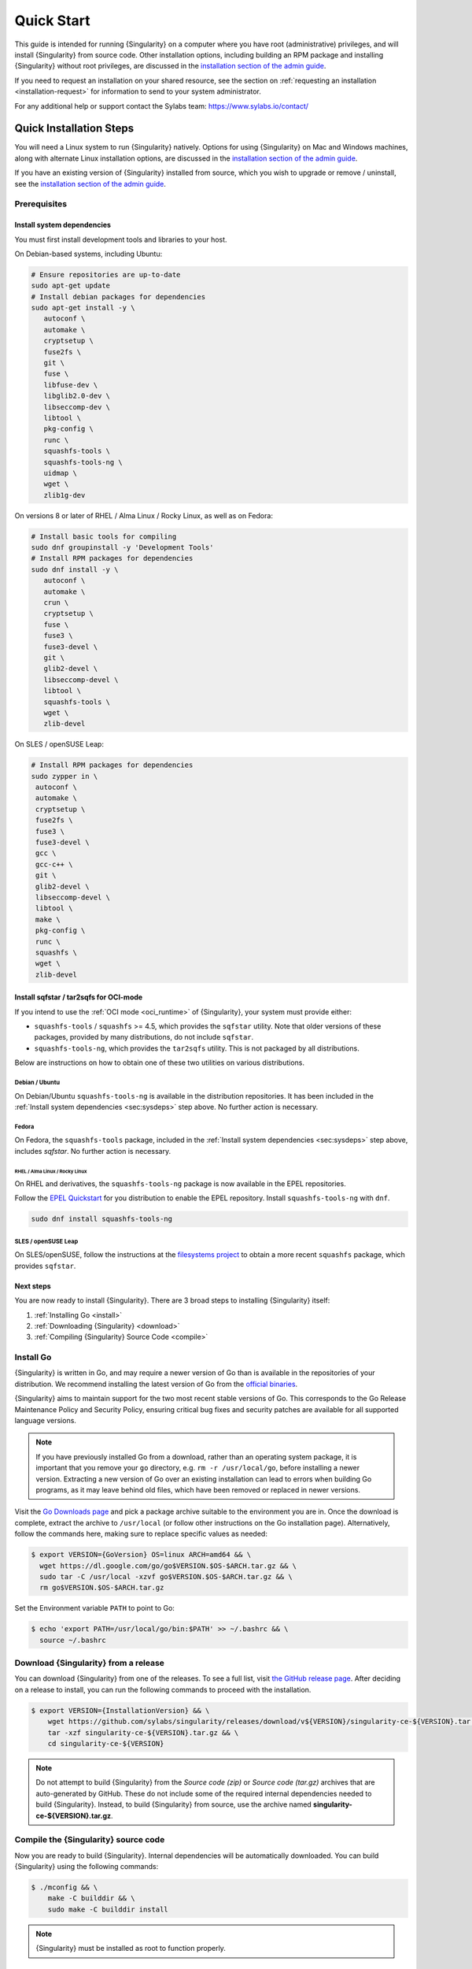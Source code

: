 .. _quick-start:

###########
Quick Start
###########

.. _sec:quickstart:

This guide is intended for running {Singularity} on a computer where you have
root (administrative) privileges, and will install {Singularity} from source
code. Other installation options, including building an RPM package and
installing {Singularity} without root privileges, are discussed in the
`installation section of the admin guide
<https://sylabs.io/guides/{adminversion}/admin-guide/installation.html>`__.

If you need to request an installation on your shared resource, see the section
on :ref:`requesting an installation <installation-request>` for information to
send to your system administrator.

For any additional help or support contact the Sylabs team:
https://www.sylabs.io/contact/

.. _quick-installation:

************************
Quick Installation Steps
************************

You will need a Linux system to run {Singularity} natively. Options for
using {Singularity} on Mac and Windows machines, along with alternate
Linux installation options, are discussed in the `installation section of
the admin guide
<https://sylabs.io/guides/{adminversion}/admin-guide/installation.html>`__.

If you have an existing version of {Singularity} installed from source, which
you wish to upgrade or remove / uninstall, see the `installation section of the
admin guide
<https://sylabs.io/guides/{adminversion}/admin-guide/installation.html>`__.

Prerequisites
=============

.. _sec:sysdeps:

Install system dependencies
---------------------------

You must first install development tools and libraries to your host.

On Debian-based systems, including Ubuntu:

.. code::

   # Ensure repositories are up-to-date
   sudo apt-get update
   # Install debian packages for dependencies
   sudo apt-get install -y \
      autoconf \
      automake \
      cryptsetup \
      fuse2fs \
      git \
      fuse \
      libfuse-dev \
      libglib2.0-dev \
      libseccomp-dev \
      libtool \
      pkg-config \
      runc \
      squashfs-tools \
      squashfs-tools-ng \
      uidmap \
      wget \
      zlib1g-dev

On versions 8 or later of RHEL / Alma Linux / Rocky Linux, as well as on Fedora:

.. code::

   # Install basic tools for compiling
   sudo dnf groupinstall -y 'Development Tools'
   # Install RPM packages for dependencies
   sudo dnf install -y \
      autoconf \
      automake \
      crun \
      cryptsetup \
      fuse \
      fuse3 \
      fuse3-devel \
      git \
      glib2-devel \
      libseccomp-devel \
      libtool \
      squashfs-tools \
      wget \
      zlib-devel

On SLES / openSUSE Leap:

.. code::

   # Install RPM packages for dependencies
   sudo zypper in \
    autoconf \
    automake \
    cryptsetup \
    fuse2fs \
    fuse3 \
    fuse3-devel \
    gcc \
    gcc-c++ \
    git \
    glib2-devel \
    libseccomp-devel \
    libtool \
    make \
    pkg-config \
    runc \
    squashfs \
    wget \
    zlib-devel

Install sqfstar / tar2sqfs for OCI-mode
---------------------------------------

If you intend to use the :ref:`OCI mode <oci_runtime>` of {Singularity}, your
system must provide either:

* ``squashfs-tools`` / ``squashfs`` >= 4.5, which provides the ``sqfstar``
  utility. Note that older versions of these packages, provided by many
  distributions, do not include ``sqfstar``.
* ``squashfs-tools-ng``, which provides the ``tar2sqfs`` utility. This is not
  packaged by all distributions.

Below are instructions on how to obtain one of these two utilities on various
distributions.

Debian / Ubuntu
^^^^^^^^^^^^^^^

On Debian/Ubuntu ``squashfs-tools-ng`` is available in the distribution
repositories. It has been included in the :ref:`Install system dependencies
<sec:sysdeps>` step above. No further action is necessary.

Fedora
^^^^^^

On Fedora, the ``squashfs-tools`` package, included in the :ref:`Install system
dependencies <sec:sysdeps>` step above, includes `sqfstar`. No further action is
necessary.

RHEL / Alma Linux / Rocky Linux
"""""""""""""""""""""""""""""""

On RHEL and derivatives, the ``squashfs-tools-ng`` package is now available in
the EPEL repositories.

Follow the `EPEL Quickstart <https://docs.fedoraproject.org/en-US/epel/#_quickstart>`__
for you distribution to enable the EPEL repository. Install ``squashfs-tools-ng`` with
``dnf``.

.. code::

   sudo dnf install squashfs-tools-ng


SLES / openSUSE Leap
^^^^^^^^^^^^^^^^^^^^

On SLES/openSUSE, follow the instructions at the `filesystems
project <https://software.opensuse.org//download.html?project=filesystems&package=squashfs>`_
to obtain a more recent ``squashfs`` package, which provides ``sqfstar``.

Next steps
----------

You are now ready to install {Singularity}. There are 3 broad steps to
installing {Singularity} itself:

#. :ref:`Installing Go <install>`
#. :ref:`Downloading {Singularity} <download>`
#. :ref:`Compiling {Singularity} Source Code <compile>`

.. _install:

Install Go
==========

{Singularity} is written in Go, and may require a newer version of Go than is
available in the repositories of your distribution. We recommend installing the
latest version of Go from the `official binaries <https://golang.org/dl/>`_.

{Singularity} aims to maintain support for the two most recent stable versions
of Go. This corresponds to the Go Release Maintenance Policy and Security
Policy, ensuring critical bug fixes and security patches are available for all
supported language versions.

.. note::

   If you have previously installed Go from a download, rather than an operating
   system package, it is important that you remove your ``go`` directory, e.g.
   ``rm -r /usr/local/go``, before installing a newer version. Extracting a new
   version of Go over an existing installation can lead to errors when building
   Go programs, as it may leave behind old files, which have been removed or
   replaced in newer versions.

Visit the `Go Downloads page <https://golang.org/dl/>`_ and pick a package
archive suitable to the environment you are in. Once the download is complete,
extract the archive to ``/usr/local`` (or follow other instructions on the Go
installation page). Alternatively, follow the commands here, making sure to
replace specific values as needed:

.. code::

   $ export VERSION={GoVersion} OS=linux ARCH=amd64 && \
     wget https://dl.google.com/go/go$VERSION.$OS-$ARCH.tar.gz && \
     sudo tar -C /usr/local -xzvf go$VERSION.$OS-$ARCH.tar.gz && \
     rm go$VERSION.$OS-$ARCH.tar.gz

Set the Environment variable ``PATH`` to point to Go:

.. code::

   $ echo 'export PATH=/usr/local/go/bin:$PATH' >> ~/.bashrc && \
     source ~/.bashrc

.. _download:

Download {Singularity} from a release
=====================================

You can download {Singularity} from one of the releases. To see a full
list, visit `the GitHub release page
<https://github.com/sylabs/singularity/releases>`_. After deciding on a
release to install, you can run the following commands to proceed with
the installation.

.. code::

   $ export VERSION={InstallationVersion} && \
       wget https://github.com/sylabs/singularity/releases/download/v${VERSION}/singularity-ce-${VERSION}.tar.gz && \
       tar -xzf singularity-ce-${VERSION}.tar.gz && \
       cd singularity-ce-${VERSION}

.. note::

   Do not attempt to build {Singularity} from the *Source code (zip)* or *Source
   code (tar.gz)* archives that are auto-generated by GitHub. These do not
   include some of the required internal dependencies needed to build
   {Singularity}. Instead, to build {Singularity} from source, use the archive
   named **singularity-ce-${VERSION}.tar.gz**.

.. _compile:

Compile the {Singularity} source code
=====================================

Now you are ready to build {Singularity}. Internal dependencies will be
automatically downloaded. You can build {Singularity} using the following
commands:

.. code::

   $ ./mconfig && \
       make -C builddir && \
       sudo make -C builddir install

.. note::

   {Singularity} must be installed as root to function properly.

***************************************
Overview of the {Singularity} Interface
***************************************

{Singularity}'s :ref:`command line interface <cli>` allows you to build and
interact with containers transparently. You can run programs inside a container
as if they were running on your host system. You can easily redirect I/O, use
pipes, pass arguments, and access files, sockets, and ports on the host system
from within a container.

The ``help`` command gives an overview of {Singularity} options and subcommands
as follows:

.. code::

  $ singularity help

  Linux container platform optimized for High Performance Computing (HPC) and
  Enterprise Performance Computing (EPC)

  Usage:
    singularity [global options...]

  Description:
    Singularity containers provide an application virtualization layer enabling
    mobility of compute via both application and environment portability. With
    Singularity one is capable of building a root file system that runs on any
    other Linux system where Singularity is installed.

  Options:
    -c, --config string   specify a configuration file (for root or
                          unprivileged installation only) (default
                          "/usr/local/etc/singularity/singularity.conf")
    -d, --debug           print debugging information (highest verbosity)
    -h, --help            help for singularity
        --nocolor         print without color output (default False)
    -q, --quiet           suppress normal output
    -s, --silent          only print errors
    -v, --verbose         print additional information
        --version         version for singularity

  Available Commands:
    build       Build a Singularity image
    cache       Manage the local cache
    capability  Manage Linux capabilities for users and groups
    completion  Generate the autocompletion script for the specified shell
    config      Manage various singularity configuration (root user only)
    delete      Deletes requested image from the library
    exec        Run a command within a container
    help        Help about any command
    inspect     Show metadata for an image
    instance    Manage containers running as services
    key         Manage OpenPGP keys
    keyserver   Manage singularity keyservers
    oci         Manage OCI containers
    overlay     Manage an EXT3 writable overlay image
    plugin      Manage Singularity plugins
    pull        Pull an image from a URI
    push        Upload image to the provided URI
    registry    Manage authentication to OCI/Docker registries
    remote      Manage singularity remote endpoints
    run         Run the user-defined default command within a container
    run-help    Show the user-defined help for an image
    search      Search a Container Library for images
    shell       Run a shell within a container
    sif         Manipulate Singularity Image Format (SIF) images
    sign        Add digital signature(s) to an image
    test        Run the user-defined tests within a container
    verify      Verify digital signature(s) within an image
    version     Show the version for Singularity

  Examples:
    $ singularity help <command> [<subcommand>]
    $ singularity help build
    $ singularity help instance start


  For additional help or support, please visit https://www.sylabs.io/docs/

Information about individual subcommands can also be viewed by using the
``help`` command:

.. code::

  $ singularity help verify
  Verify digital signature(s) within an image

  Usage:
    singularity verify [verify options...] <image path>

  Description:
    The verify command allows a user to verify one or more digital signatures
    within a SIF image.

    Key material can be provided via PEM-encoded file, or via the PGP keyring. To
    manage the PGP keyring, see 'singularity help key'.

  Options:
    -a, --all                                verify all objects
        --certificate string                 path to the certificate
        --certificate-intermediates string   path to pool of intermediate
                                             certificates
        --certificate-roots string           path to pool of root certificates
    -g, --group-id uint32                    verify objects with the
                                             specified group ID
    -h, --help                               help for verify
    -j, --json                               output json
        --key string                         path to the public key file
        --legacy-insecure                    enable verification of
                                             (insecure) legacy signatures
    -l, --local                              only verify with local key(s)
                                             in keyring
        --ocsp-verify                        enable online revocation check
                                             for certificates
    -i, --sif-id uint32                      verify object with the specified ID
    -u, --url string                         specify a URL for a key server


  Examples:
    Verify with a public key:
    $ singularity verify --key public.pem container.sif

    Verify with PGP:
    $ singularity verify container.sif


  For additional help or support, please visit https://www.sylabs.io/docs/

{Singularity} uses positional syntax (i.e., the order of commands and options
matters). Global options affecting the behavior of all commands follow
immediately after the main ``singularity`` command. Then come subcommands,
followed by their options and arguments.

For example, to pass the ``--debug`` option to the main ``singularity``
command and run {Singularity} with debugging messages on:

.. code::

   $ singularity --debug run library://lolcow

To pass the ``--containall`` option to the ``run`` command and run a
{Singularity} image in an isolated manner:

.. code::

   $ singularity run --containall library://lolcow

{Singularity} 2.4 introduced the concept of command groups. For
instance, to list Linux capabilities for a particular user, you would
use the ``list`` command in the ``capability`` command group, as
follows:

.. code::

   $ singularity capability list myuser

Container authors might also write help docs specific to a container, or for an
internal module called an "app". If those help docs exist for a particular
container, you can view them as follows:

.. code::

   $ singularity inspect --helpfile container.sif  # See the container's help, if provided

   $ singularity inspect --helpfile --app=foo foo.sif  # See the help for the app foo, if provided

*************************
Download pre-built images
*************************

You can use the ``search`` command to locate groups, collections, and
containers of interest on the `Container Library
<https://cloud.sylabs.io/library>`_ .

.. code::

   $ singularity search tensorflow
   Found 22 container images for amd64 matching "tensorflow":

       library://ajgreen/default/tensorflow2-gpu-py3-r-jupyter:latest
               Current software: tensorflow2; py3.7; r; jupyterlab1.2.6
               Signed by: 1B8565093D80FA393BC2BD73EA4711C01D881FCB

       library://bensonyang/collection/tensorflow-rdma_v4.sif:latest

       library://dxtr/default/hpc-tensorflow:0.1

       library://emmeff/tensorflow/tensorflow:latest

       library://husi253/default/tensorflow:20.01-tf1-py3-mrcnn-2020.10.07

       library://husi253/default/tensorflow:20.01-tf1-py3-mrcnn-20201014

       library://husi253/default/tensorflow:20.01-tf2-py3-lhx-20201007

       library://irinaespejo/default/tensorflow-gan:sha256.0c1b6026ba2d6989242f418835d76cd02fc4cfc8115682986395a71ef015af18

       library://jon/default/tensorflow:1.12-gpu
               Signed by: D0E30822F7F4B229B1454388597B8AFA69C8EE9F

       ...

You can use the :ref:`pull <singularity_pull>` and :ref:`build
<singularity_build>` commands to download pre-built images from an external
resource like the `Container Library <https://cloud.sylabs.io/library>`_ or
`Docker Hub <https://hub.docker.com/>`_.

Using the ``pull`` subcommand
=============================

When called on a native {Singularity} image like those provided by the Container
Library, ``pull`` simply downloads the image file to your system:

.. code::

   $ singularity pull library://lolcow

You can also use ``pull`` with a ``docker://`` URI to reference Docker
images served from a registry. In this case, ``pull`` does not just
download an image file. Docker images are stored in layers, so ``pull``
must also combine those layers into a usable {Singularity} file.

.. code::

   $ singularity pull docker://sylabsio/lolcow

Pulling docker images may reduce reproducibility: if you were to pull a
Docker image today and then wait six months and pull it again, you are
not guaranteed to get the same image from docker on both occasions. If
any of the source layers of the docker image has changed, the image will
be altered. You can get around this by pulling docker images *by
digest*, as follows:

.. code::

   $ singularity pull docker://alpine@sha256:69665d02cb32192e52e07644d76bc6f25abeb5410edc1c7a81a10ba3f0efb90a

.. note::

   {Singularity} will make a SIF image out of the underlying docker
   image; and because SIF images contain metadata (including
   timestamps), resulting {Singularity} images will not be bit-for-bit
   identical, even if they are created from docker images that were
   pulled by digest.

If reproducibility is a priority for you, the best option is to always build
your images from the `Container Library <https://cloud.sylabs.io/library>`_ if
possible.

Using the ``build`` subcommand
===============================

You can also use the ``build`` command to download pre-built images from
an external resource. When using ``build`` you must specify a name for
your container like so:

.. code::

   $ singularity build ubuntu.sif library://ubuntu

   $ singularity build lolcow.sif docker://sylabsio/lolcow

Unlike ``pull``, ``build`` will convert your image to the latest {Singularity}
image format after downloading it. ``build`` is like a “Swiss Army knife” for
container creation. In addition to downloading images, you can use ``build`` to
create images from other images, or from scratch using a :ref:`definition file
<definition-files>`. You can also use ``build`` to convert an image between the
container formats supported by {Singularity}. To see a comparison of the
{Singularity} definition file with Dockerfile, please see: :ref:`this section
<sec:deffile-vs-dockerfile>`.

.. _cowimage:

***********************
Interacting with images
***********************

You can interact with images in several ways, each of which can accept image
URIs in addition to local image paths.

As an example, the following command will pull a ``lolcow_latest.sif`` image
from the Container Library:

.. code::

   $ singularity pull library://lolcow

Shell
=====

The :ref:`shell <singularity_shell>` command allows you to spawn a new shell
within your container and interact with it as though it were a virtual machine.

.. code::

   $ singularity shell lolcow_latest.sif
   Singularity>

The change in prompt indicates that you have entered the container (though you
should not rely on prompt forms to determine whether you are in a container or
not).

Once inside of a {Singularity} container, you are the same user as you are on
the host system.

.. code::

   Singularity> whoami
   david

   Singularity> id
   uid=1000(david) gid=1000(david) groups=1000(david),4(adm),24(cdrom),27(sudo),30(dip),46(plugdev),116(lpadmin),126(sambashare)

``shell`` also works with the ``library://``, ``docker://``, and ``shub://``
URIs. This creates an ephemeral container that disappears when the shell is
exited.

.. code::

   $ singularity shell library://lolcow

Executing Commands
==================

The :ref:`exec <singularity_exec>` command allows you to execute a custom
command within a container by specifying the image file. For instance, to
execute the ``cowsay`` program within the ``lolcow_latest.sif`` container:

.. code::

   $ singularity exec lolcow_latest.sif cowsay moo
    _____
   < moo >
    -----
           \   ^__^
            \  (oo)\_______
               (__)\       )\/\
                   ||----w |
                   ||     ||

``exec`` also works with the ``library://``, ``docker://``, and
``shub://`` URIs. This creates an ephemeral container that executes a
command and disappears.

.. code::

   $ singularity exec library://lolcow cowsay 'Fresh from the library!'
    _________________________
   < Fresh from the library! >
    -------------------------
           \   ^__^
            \  (oo)\_______
               (__)\       )\/\
                   ||----w |
                   ||     ||

.. _runcontainer:

Running a container
===================

{Singularity} containers contain :ref:`runscripts <runscript>`. These are
user-defined scripts that define the actions a container should perform when
someone runs it. The runscript can be triggered with the :ref:`run
<singularity_run>` command, or simply by calling the container as though it were
an executable.

.. code::

   $ singularity run lolcow_latest.sif
   ______________________________
   < Mon Aug 16 13:01:55 CDT 2021 >
    ------------------------------
           \   ^__^
            \  (oo)\_______
               (__)\       )\/\
                   ||----w |
                   ||     ||

   $ ./lolcow_latest.sif
   ______________________________
   < Mon Aug 16 13:12:50 CDT 2021 >
    ------------------------------
           \   ^__^
            \  (oo)\_______
               (__)\       )\/\
                   ||----w |
                   ||     ||

``run`` also works with the ``library://``, ``docker://``, and ``shub://`` URIs.
This creates an ephemeral container that runs and then disappears.

.. code::

   $ singularity run library://lolcow
   ______________________________
   < Mon Aug 16 13:12:33 CDT 2021 >
    ------------------------------
           \   ^__^
            \  (oo)\_______
               (__)\       )\/\
                   ||----w |
                   ||     ||


Arguments to ``run``
--------------------

You can pass arguments to the runscript of a container. For example, the default
runscript of the ``library://alpine`` container passes any arguments to a shell.
We can ask the container to run ``echo`` command in this shell as follows:

.. code::

   $ singularity run library://alpine echo "hello"
   hello

Because {Singularity} runscripts are evaluated shell scripts, arguments can
behave slightly differently than in Docker/OCI runtimes, in the event that they
contain expressions that have special meaning to the shell. Here is an
illustrative example:

.. code::

   $ docker run -it --rm alpine echo "\$HOSTNAME"
   $HOSTNAME

   $ singularity run docker://alpine echo "\$HOSTNAME"
   p700

   $ singularity run docker://alpine echo "\\\$HOSTNAME"
   $HOSTNAME

To replicate Docker/OCI behavior, you may need additional escaping or quoting of
arguments.

Unlike the ``run`` command, the ``exec`` command does behave in the same manner
as Docker/OCI, because it calls the specified executable directly:

.. code::

   $ singularity exec docker://alpine echo "\$HOSTNAME"
   $HOSTNAME

   $ singularity exec docker://alpine echo "\\\$HOSTNAME"
   \$HOSTNAME

******************
Working with Files
******************

Files on the host are reachable from within the container:

.. code::

   $ echo "Hello from inside the container" > $HOME/hostfile.txt

   $ singularity exec lolcow_latest.sif cat $HOME/hostfile.txt
   Hello from inside the container

This example works because ``hostfile.txt`` exists in the user's home directory
(``$HOME``). By default, {Singularity} bind mounts ``$HOME``, the current
working directory, and additional system locations from the host into the
container.

You can specify additional directories to bind mount into your container with
the ``--bind`` option. In the following example, the ``data`` directory on the
host system is bind mounted to the ``/mnt`` directory inside the container.

.. code::

   $ echo "Drink milk (and never eat hamburgers)." > /data/cow_advice.txt

   $ singularity exec --bind /data:/mnt lolcow_latest.sif cat /mnt/cow_advice.txt
   Drink milk (and never eat hamburgers).

Pipes and redirects also work with {Singularity} commands, just like they
do with normal Linux commands:

.. code::

   $ echo "Drink milk (and never eat hamburgers)." | singularity exec lolcow_latest.sif cowsay
    ________________________________________
   < Drink milk (and never eat hamburgers). >
    ----------------------------------------
           \   ^__^
            \  (oo)\_______
               (__)\       )\/\
                   ||----w |
                   ||     ||

.. _build-images-from-scratch:

****************************
Building images from scratch
****************************

.. _sec:buildimagesfromscratch:

{Singularity} versions 3.0 and above produce immutable images in the Singularity
Image File (SIF) format. This ensures reproducible and verifiable images, and
allows for many extra benefits such as the ability to sign and verify your
containers.

However, during testing and debugging, you may want an image format that is
writable. This way you can ``shell`` into the image and install software and
dependencies until you are satisfied that your container will fulfill your
needs. For these scenarios, {Singularity} also supports the ``sandbox`` format
(which is really just a directory).

Sandbox Directories
===================

To build into a ``sandbox`` (container in a directory) use the ``build
--sandbox`` command and option:

.. code::

   $ singularity build --sandbox ubuntu/ library://ubuntu

This command creates a sub-directory called ``ubuntu/`` with an entire
Ubuntu operating system and some {Singularity} metadata in your current
working directory.

You can use commands like ``shell``, ``exec`` , and ``run`` with this
directory just as you would with a {Singularity} image. If you pass the
``--writable`` option when you use your container, you can also write
files within the sandbox directory (provided you have the permissions to
do so).

.. code::

   $ singularity exec --writable ubuntu touch /foo

   $ singularity exec ubuntu/ ls /foo
   /foo

Converting images from one format to another
============================================

The ``build`` command allows you to build a new container from an existing
container. This means that you can use it to convert a container from one format
to another. For instance, if you have already created a sandbox (directory) and
want to convert it to the Singularity Image Format, you can do so as follows:

.. code::

   $ singularity build new.sif sandbox

Note, however, that this approach may break reproducibility, in the event that
you have altered your sandbox outside of the context of a :ref:`definition file
<qs-def-files>`, so you are advised to exercise care.

.. _qs-def-files:

{Singularity} Definition Files
==============================

For a reproducible, verifiable and production-quality container, it is
recommended that you build your SIF file using a {Singularity} definition file.
This also makes it easy to add files, environment variables, and install custom
software, while still starting from your base of choice (e.g., the Container
Library).

A definition file has a header and a body. The header determines the
base container to begin with, and the body is further divided into
sections that perform tasks such as software installation, environment
setup, and copying files into the container from host system.

Here is an example of a definition file:

.. code:: singularity

   BootStrap: library
   From: ubuntu:22.04

   %post
      apt-get -y update
      apt-get -y install cowsay lolcat

   %environment
      export LC_ALL=C
      export PATH=/usr/games:$PATH

   %runscript
      date | cowsay | lolcat

   %labels
      Author Sylabs

To build a container from this definition file (assuming it is a file
named ``lolcow.def``), you would call ``build`` as follows:

.. code::

   $ sudo singularity build lolcow.sif lolcow.def

In this example, the header tells {Singularity} to use a base Ubuntu 22.04 image
from the Container Library. The other sections in this definition file are as
follows:

-  The ``%post`` section is executed within the container at build time, after
   the base OS has been installed. The ``%post`` section is therefore the place
   to perform installations of new libraries and applications.

-  The ``%environment`` section defines environment variables that will be
   available to the container at runtime.

-  The ``%runscript`` section defines actions for the container to take when it
   is executed. (These commands will therefore not be run at build time.)

-  And finally, the ``%labels`` section allows for custom metadata to be
   added to the container.

This is a very small example of the things that you can do with a
:ref:`definition file <definition-files>`. In addition to building a container
from the Container Library, you can start with base images from Docker Hub and
use images directly from official repositories such as Ubuntu, Debian, CentOS,
Arch, and BusyBox. You can also use an existing container on your host system as
a base. Definition files also support :ref:`"templating" <sec:templating>`: the
ability to pass values from the command-line, or from a definitions file, that
will replace placeholders in the definition file at build time.

If you want to build {Singularity} images but you don't have
administrative (root) access on your build system, you can build images
using the `Remote Builder <https://cloud.sylabs.io/builder>`_.

This quickstart document just scratches the surface of all of the things
you can do with {Singularity}!

If you need additional help or support, contact the Sylabs team:
https://www.sylabs.io/contact/

.. _installation-request:

**********************************
{Singularity} on a shared resource
**********************************

Perhaps you are a user who wants a few talking points and background to
share with your administrator. Or maybe you are an administrator who
needs to decide whether to install {Singularity}.

This document and the accompanying administrator documentation provide
answers to many common questions.

If you need to request an installation from your administrator, you may decide
to draft a message similar to this:

.. code::

   Dear shared resource administrator,

   We are interested in having {Singularity} (https://www.sylabs.io/docs/)
   installed on our shared resource. {Singularity} containers will allow us to
   build encapsulated environments, meaning that our work is reproducible and
   we are empowered to choose all dependencies including libraries, operating
   system, and custom software. {Singularity} is already in use on many of the
   top HPC centers around the world. Examples include:

       Texas Advanced Computing Center
       GSI Helmholtz Center for Heavy Ion Research
       Oak Ridge Leadership Computing Facility
       Purdue University
       National Institutes of Health HPC
       UFIT Research Computing at the University of Florida
       San Diego Supercomputing Center
       Lawrence Berkeley National Laboratory
       University of Chicago
       McGill HPC Centre/Calcul Québec
       Barcelona Supercomputing Center
       Sandia National Lab
       Argonne National Lab

   Importantly, it has a vibrant team of developers, scientists, and HPC
   administrators that invest heavily in the security and development of the
   software, and are quick to respond to the needs of the community. To help
   learn more about {Singularity}, I thought these items might be of interest:

       - Security: A discussion of security concerns is discussed at
       https://www.sylabs.io/guides/{adminversion}/admin-guide/admin_quickstart.html

       - Installation:
       https://www.sylabs.io/guides/{adminversion}/admin-guide/installation.html

   If you have questions about any of the above, you can contact the open
   source list (https://groups.google.com/g/singularity-ce), join the open
   source slack channel (singularityce.slack.com), or contact the organization
   that supports {Singularity} directly (sylabs.io/contact). I can do my best
   to facilitate this interaction if help is needed.

   Thank you kindly for considering this request!

   Best,

   User
